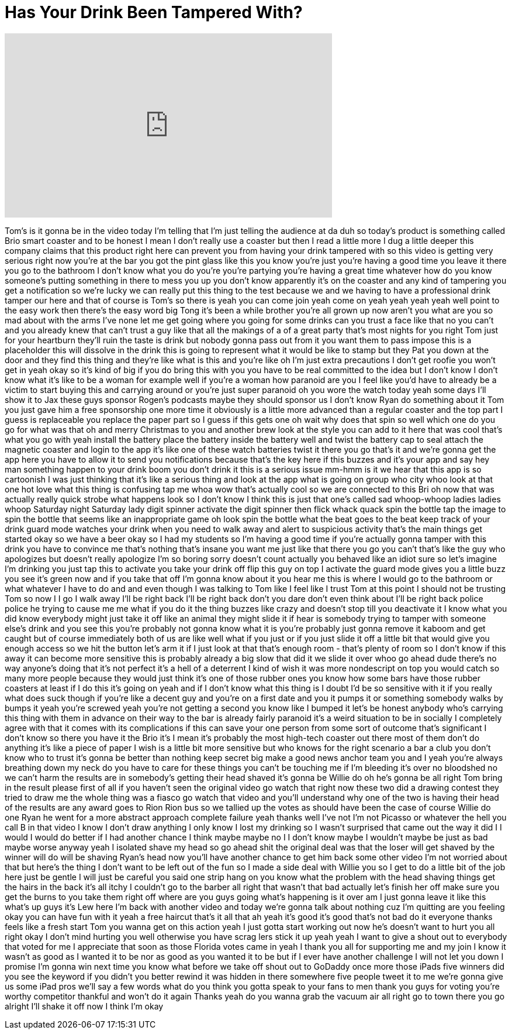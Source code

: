 = Has Your Drink Been Tampered With?
:published_at: 2017-08-04
:hp-alt-title: Has Your Drink Been Tampered With?
:hp-image: https://i.ytimg.com/vi/mSsgRj7cVR8/maxresdefault.jpg


++++
<iframe width="560" height="315" src="https://www.youtube.com/embed/mSsgRj7cVR8?rel=0" frameborder="0" allow="autoplay; encrypted-media" allowfullscreen></iframe>
++++

Tom's is it gonna be in the video today
I'm telling that I'm just telling the
audience at da duh
so today's product is something called
Brio smart coaster and to be honest I
mean I don't really use a coaster but
then I read a little more I dug a little
deeper this company claims that this
product right here can prevent you from
having your drink tampered with so this
video is getting very serious right now
you're at the bar you got the pint glass
like this you know you're just you're
having a good time you leave it there
you go to the bathroom I don't know what
you do you're you're partying you're
having a great time
whatever how do you know someone's
putting something in there to mess you
up
you don't know apparently it's on the
coaster and any kind of tampering you
get a notification so we're lucky we can
really put this thing to the test
because we and we having to have a
professional drink tamper our here and
that of course is Tom's so there is yeah
you can come join yeah come on yeah yeah
yeah
yeah well point to the easy work then
there's the easy word big Tong it's been
a while brother you're all grown up now
aren't you
what are you so mad about with the arms
I've none let me get going
where you going for some drinks
can you trust a face like that no you
can't and you already knew that can't
trust a guy like that all the makings of
a of a great party that's most nights
for you right Tom just for your
heartburn they'll ruin the taste is
drink but nobody gonna pass out from it
you want them to pass impose this is a
placeholder this will dissolve in the
drink this is going to represent what it
would be like to stamp but they Pat you
down at the door and they find this
thing and they're like what is this and
you're like oh I'm just extra
precautions I don't get roofie you won't
get in yeah okay so it's kind of big if
you do bring this with you you have to
be real committed to the idea but I
don't know I don't know what it's like
to be a woman for example well if you're
a woman how paranoid are you I feel like
you'd have to already be a victim to
start buying this and carrying around or
you're just super paranoid oh you wore
the watch today yeah some days I'll show
it to Jax
these guys sponsor Rogen's podcasts
maybe they should sponsor us I don't
know Ryan do something about it Tom you
just gave him a free sponsorship one
more time
it obviously is a little more advanced
than a regular coaster and the top part
I guess is replaceable you replace the
paper part so I guess if this gets one
oh wait why does that spin so well which
one do you go for what was that oh and
merry Christmas to you
and another brew look at the style you
can add to it here
that was cool that's what you go with
yeah install the battery place the
battery inside the battery well and
twist the battery cap to seal attach the
magnetic coaster and login to the app
it's like one of these watch batteries
twist it there you go that's it and
we're gonna get the app here you have to
allow it to send you notifications
because that's the key here
if this buzzes and it's your app and say
hey man something happen to your drink
boom you don't drink it this is a
serious issue mm-hmm is it we hear that
this app is so cartoonish I was just
thinking that it's like a serious thing
and look at the app what is going on
group who city whoo look at that one hot
love what this thing is confusing tap me
whoa wow that's actually cool so we are
connected to this Bri oh now that was
actually really quick strobe what
happens look so I don't know I think
this is just that one's called sad
whoop-whoop ladies ladies whoop Saturday
night Saturday
lady digit spinner activate the digit
spinner then flick whack quack
spin the bottle tap the image to spin
the bottle that seems like an
inappropriate game oh look spin the
bottle
what the beat goes to the beat keep
track of your drink guard mode watches
your drink when you need to walk away
and alert to suspicious activity that's
the main things get started okay so we
have a beer okay so I had my students so
I'm having a good time if you're
actually gonna tamper with this drink
you have to convince me that's nothing
that's insane you want me just like that
there you go you can't that's like the
guy who apologizes but doesn't really
apologize I'm so boring sorry doesn't
count actually you behaved like an idiot
sure so let's imagine
I'm drinking you just tap this to
activate you take your drink off flip
this guy on top I activate the guard
mode gives you a little buzz
you see it's green now and if you take
that off I'm gonna know about it you
hear me this is where I would go to the
bathroom or what whatever I have to do
and and even though I was talking to Tom
like I feel like I trust Tom at this
point I should not be trusting Tom so
now I I go I walk away I'll be right
back I'll be right back
don't you dare don't even think about
I'll be right back police police he
trying to cause me me what if you do it
the thing buzzes like crazy and doesn't
stop till you deactivate it I know what
you did know everybody might just take
it off like an animal they might slide
it if hear is somebody trying to tamper
with someone else's drink and you see
this you're probably not gonna know what
it is you're probably just gonna remove
it kaboom and get caught but of course
immediately both of us are like well
what if you just or if you just slide it
off a little bit that would give you
enough access so we hit the button let's
arm it if I just
look at that that's enough room - that's
plenty of room so I don't know if this
away it can become more sensitive this
is probably already a big slow that did
it we slide it over whoo go ahead dude
there's no way anyone's doing that it's
not perfect it's a hell of a deterrent I
kind of wish it was more nondescript on
top you would catch so many more people
because they would just think it's one
of those rubber ones you know how some
bars have those rubber coasters at least
if I do this it's going on yeah and if I
don't know what this thing is I doubt
I'd be so sensitive with it if you
really what does suck though if you're
like a decent guy and you're on a first
date and you it pumps it or something
somebody walks by bumps it yeah you're
screwed yeah you're not getting a second
you know like I bumped it let's be
honest anybody who's carrying this thing
with them in advance on their way to the
bar is already fairly paranoid it's a
weird situation to be in socially I
completely agree with that
it comes with its complications if this
can save your one person from some sort
of outcome that's significant I don't
know so there you have it
the Brio it's I mean it's probably the
most high-tech coaster out there most of
them don't do anything it's like a piece
of paper I wish is a little bit more
sensitive but who knows for the right
scenario a bar a club you don't know who
to trust it's gonna be better than
nothing
keep secret big make a good news anchor
team you and I yeah you're always
breathing down my neck do you have to
care for these things you can't be
touching me if I'm bleeding it's over no
bloodshed
no we can't harm the results are in
somebody's getting their head shaved
it's gonna be Willie do oh he's gonna be
all right
Tom bring in the result please first of
all if you haven't seen the original
video go watch that right now these two
did a drawing contest they tried to draw
me the whole thing was a fiasco go watch
that video and you'll understand why one
of the two is having their head of the
results are any award goes to
Rion Rion bus so we tallied up the votes
as should have been the case of course
Willie do one Ryan he went for a more
abstract approach complete failure
yeah thanks well I've not I'm not
Picasso or whatever the hell you call B
in that video I know I don't draw
anything I only know I lost my drinking
so I wasn't surprised that came out the
way it did I I would I would do better
if I had another chance I think maybe
maybe no I I don't know maybe I wouldn't
maybe be just as bad maybe worse anyway
yeah I isolated shave my head so go
ahead shit the original deal was that
the loser will get shaved by the winner
will do will be shaving Ryan's head now
you'll have another chance to get him
back some other video I'm not worried
about that but here's the thing I don't
want to be left out of the fun so I made
a side deal with Willie you so I get to
do a little bit of the job here just be
gentle
I will just be careful you said one
strip hang on
you know what the problem with the head
shaving things get the hairs in the back
it's all itchy I couldn't go to the
barber all right that wasn't that bad
actually let's finish her off make sure
you get the burns to you take them right
off where are you guys going
what's happening is it over am I just
gonna leave it like this what's up guys
it's Lew here I'm back with another
video and today we're gonna talk about
nothing cuz I'm quitting are you feeling
okay you can have fun with it yeah a
free haircut
that's it all that ah yeah it's good
it's good
that's not bad
do it everyone thanks
feels like a fresh start
Tom you wanna get on this action yeah I
just gotta start working out now
he's doesn't want to hurt you all right
okay I don't mind hurting you well
otherwise you have scrag lers stick it
up yeah yeah I want to give a shout out
to everybody that voted for me I
appreciate that
soon as those Florida votes came in yeah
I thank you all for supporting me and my
join I know it wasn't as good as I
wanted it to be nor as good as you
wanted it to be but if I ever have
another challenge I will not let you
down I promise I'm gonna win next time
you know what before we take off shout
out to GoDaddy once more those iPads
five winners did you see the keyword if
you didn't you better rewind it was
hidden in there somewhere five people
tweet it to me we're gonna give us some
iPad pros we'll say a few words what do
you think you gotta speak to your fans
to men thank you guys for voting you're
worthy competitor thankful and won't do
it again
Thanks yeah do you wanna grab the vacuum
air all right go to town
there you go
alright I'll shake it off now I think
I'm okay
